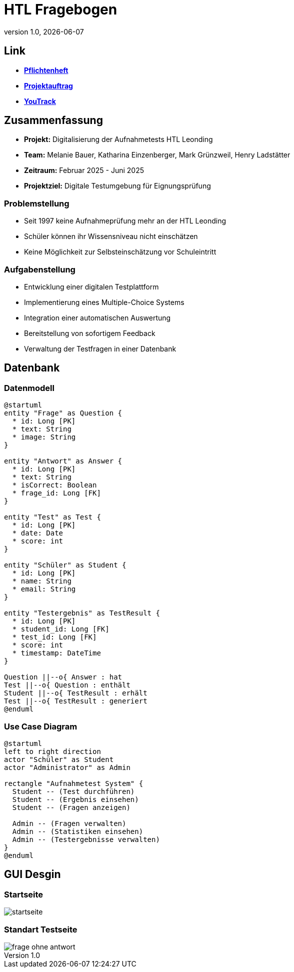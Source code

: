 = HTL Fragebogen
:revnumber: 1.0
:revdate: {docdate}
:encoding: utf-8
:lang: de
:doctype: article
:icons: font
:iconfont-remote!:
ifdef::env-ide[]
:imagesdir: ../images
endif::[]
ifndef::env-ide[]
:imagesdir: images
endif::[]
:title-slide-transition: zoom
:title-slide-transition-speed: fast

== Link

* link:https://2425-3ahif-syp.github.io/02-projekte-fragebogen-htl/docs/pflichtenheft[**Pflichtenheft**^]
* link:https://2425-3ahif-syp.github.io/02-projekte-fragebogen-htl/docs/projektauftrag[**Projektauftrag**^]
* link:https://vm81.htl-leonding.ac.at/projects/9502dfe3-38ca-4000-b994-f58a98fb4e43[**YouTrack**^]

== Zusammenfassung

* *Projekt:* Digitalisierung der Aufnahmetests HTL Leonding
* *Team:* Melanie Bauer, Katharina Einzenberger, Mark Grünzweil, Henry Ladstätter
* *Zeitraum:* Februar 2025 - Juni 2025
* *Projektziel:* Digitale Testumgebung für Eignungsprüfung

=== Problemstellung

* Seit 1997 keine Aufnahmeprüfung mehr an der HTL Leonding
* Schüler können ihr Wissensniveau nicht einschätzen
* Keine Möglichkeit zur Selbsteinschätzung vor Schuleintritt

=== Aufgabenstellung

* Entwicklung einer digitalen Testplattform
* Implementierung eines Multiple-Choice Systems
* Integration einer automatischen Auswertung
* Bereitstellung von sofortigem Feedback
* Verwaltung der Testfragen in einer Datenbank

== Datenbank

=== Datenmodell 

[plantuml,data-model,png]
....
@startuml
entity "Frage" as Question {
  * id: Long [PK]
  * text: String
  * image: String
}

entity "Antwort" as Answer {
  * id: Long [PK]
  * text: String
  * isCorrect: Boolean
  * frage_id: Long [FK]
}

entity "Test" as Test {
  * id: Long [PK]
  * date: Date
  * score: int
}

entity "Schüler" as Student {
  * id: Long [PK]
  * name: String
  * email: String
}

entity "Testergebnis" as TestResult {
  * id: Long [PK]
  * student_id: Long [FK]
  * test_id: Long [FK]
  * score: int
  * timestamp: DateTime
}

Question ||--o{ Answer : hat 
Test ||--o{ Question : enthält 
Student ||--o{ TestResult : erhält
Test ||--o{ TestResult : generiert
@enduml
....

=== Use Case Diagram 

[plantuml,use-case,png]
....
@startuml
left to right direction
actor "Schüler" as Student
actor "Administrator" as Admin

rectangle "Aufnahmetest System" {
  Student -- (Test durchführen)
  Student -- (Ergebnis einsehen)
  Student -- (Fragen anzeigen)

  Admin -- (Fragen verwalten)
  Admin -- (Statistiken einsehen)
  Admin -- (Testergebnisse verwalten)
}
@enduml
....

== GUI Desgin 

=== Startseite

image::./startseite.png[]

=== Standart Testseite

image::frage_ohne_antwort.png[]
